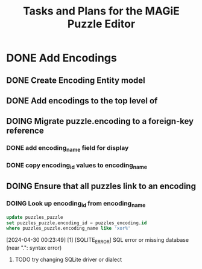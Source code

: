 #+title: Tasks and Plans for the MAGiE Puzzle Editor

* DONE Add Encodings
CLOSED: [2024-04-30 Tue 17:25]

** DONE Create Encoding Entity model
CLOSED: [2024-04-30 Tue 17:25]

** DONE Add encodings to the top level of
CLOSED: [2024-04-30 Tue 17:25]

** DOING Migrate puzzle.encoding to a foreign-key reference
*** DONE add encoding_name field for display
CLOSED: [2024-04-30 Tue 17:27]
*** DONE copy encoding_id values to encoding_name
CLOSED: [2024-04-30 Tue 17:27]

** DOING Ensure that all puzzles link to an encoding
*** DOING Look up encoding_id from encoding_name
#+begin_src SQL
update puzzles_puzzle
set puzzles_puzzle.encoding_id = puzzles_encoding.id
where puzzles_puzzle.encoding_name like 'xor%'
#+end_src
#+begin_example output
[2024-04-30 00:23:49] [1] [SQLITE_ERROR] SQL error or missing database (near ".": syntax error)
#+end_example

**** TODO try changing SQLite driver or dialect

